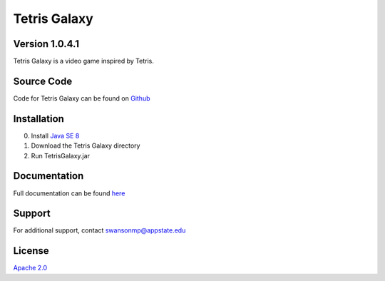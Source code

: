 =============
Tetris Galaxy
=============
Version 1.0.4.1
---------------
Tetris Galaxy is a video game inspired by Tetris.

Source Code
-----------
Code for Tetris Galaxy can be found on `Github <https://github.com/swansonmp/tetrisgalaxy>`_

Installation
------------
0. Install `Java SE 8 <https://www.java.com/en/>`_
1. Download the Tetris Galaxy directory
2. Run TetrisGalaxy.jar

Documentation
-------------
Full documentation can be found `here <http://google.com>`_

Support
-------
For additional support, contact swansonmp@appstate.edu

License
-------
`Apache 2.0 <https://www.apache.org/licenses/LICENSE-2.0>`_
